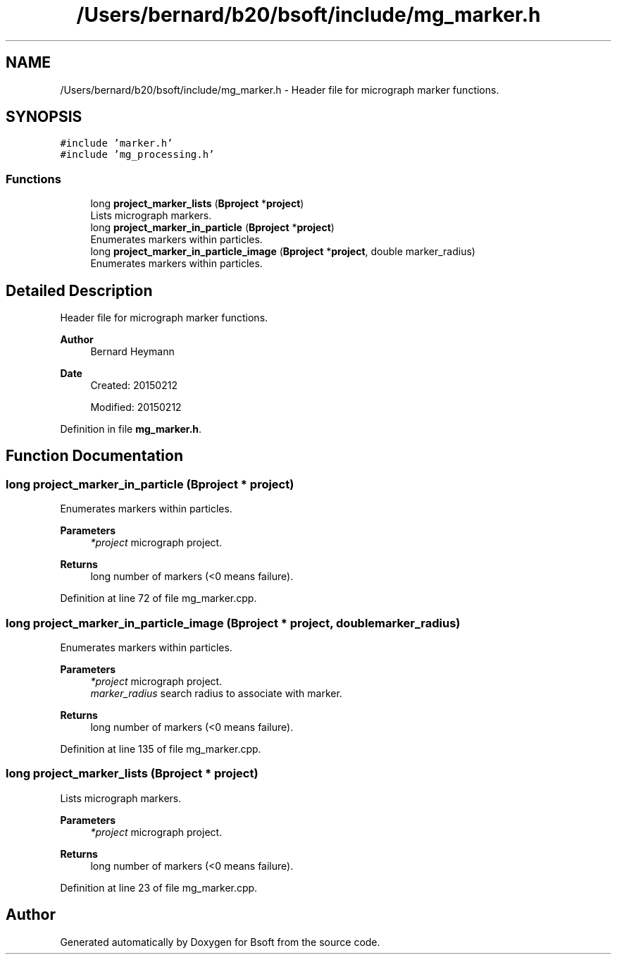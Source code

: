 .TH "/Users/bernard/b20/bsoft/include/mg_marker.h" 3 "Wed Sep 1 2021" "Version 2.1.0" "Bsoft" \" -*- nroff -*-
.ad l
.nh
.SH NAME
/Users/bernard/b20/bsoft/include/mg_marker.h \- Header file for micrograph marker functions\&.  

.SH SYNOPSIS
.br
.PP
\fC#include 'marker\&.h'\fP
.br
\fC#include 'mg_processing\&.h'\fP
.br

.SS "Functions"

.in +1c
.ti -1c
.RI "long \fBproject_marker_lists\fP (\fBBproject\fP *\fBproject\fP)"
.br
.RI "Lists micrograph markers\&. "
.ti -1c
.RI "long \fBproject_marker_in_particle\fP (\fBBproject\fP *\fBproject\fP)"
.br
.RI "Enumerates markers within particles\&. "
.ti -1c
.RI "long \fBproject_marker_in_particle_image\fP (\fBBproject\fP *\fBproject\fP, double marker_radius)"
.br
.RI "Enumerates markers within particles\&. "
.in -1c
.SH "Detailed Description"
.PP 
Header file for micrograph marker functions\&. 


.PP
\fBAuthor\fP
.RS 4
Bernard Heymann 
.RE
.PP
\fBDate\fP
.RS 4
Created: 20150212 
.PP
Modified: 20150212 
.RE
.PP

.PP
Definition in file \fBmg_marker\&.h\fP\&.
.SH "Function Documentation"
.PP 
.SS "long project_marker_in_particle (\fBBproject\fP * project)"

.PP
Enumerates markers within particles\&. 
.PP
\fBParameters\fP
.RS 4
\fI*project\fP micrograph project\&. 
.RE
.PP
\fBReturns\fP
.RS 4
long number of markers (<0 means failure)\&. 
.RE
.PP

.PP
Definition at line 72 of file mg_marker\&.cpp\&.
.SS "long project_marker_in_particle_image (\fBBproject\fP * project, double marker_radius)"

.PP
Enumerates markers within particles\&. 
.PP
\fBParameters\fP
.RS 4
\fI*project\fP micrograph project\&. 
.br
\fImarker_radius\fP search radius to associate with marker\&. 
.RE
.PP
\fBReturns\fP
.RS 4
long number of markers (<0 means failure)\&. 
.RE
.PP

.PP
Definition at line 135 of file mg_marker\&.cpp\&.
.SS "long project_marker_lists (\fBBproject\fP * project)"

.PP
Lists micrograph markers\&. 
.PP
\fBParameters\fP
.RS 4
\fI*project\fP micrograph project\&. 
.RE
.PP
\fBReturns\fP
.RS 4
long number of markers (<0 means failure)\&. 
.RE
.PP

.PP
Definition at line 23 of file mg_marker\&.cpp\&.
.SH "Author"
.PP 
Generated automatically by Doxygen for Bsoft from the source code\&.
